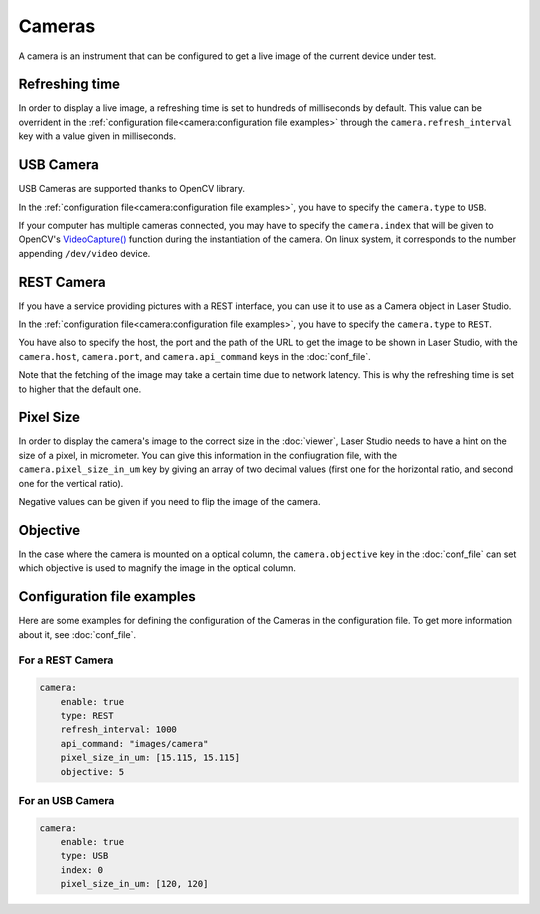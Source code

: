 Cameras
========

A camera is an instrument that can be configured to get a live image of the current device under test.

Refreshing time
---------------

In order to display a live image, a refreshing time is set to hundreds of milliseconds by default.
This value can be overrident in the :ref:`configuration file<camera:configuration file examples>`
through the ``camera.refresh_interval`` key with a value given in milliseconds.

USB Camera
----------

USB Cameras are supported thanks to OpenCV library.

In the :ref:`configuration file<camera:configuration file examples>`,
you have to specify the ``camera.type`` to ``USB``.

If your computer has multiple cameras connected, you may have to specify the ``camera.index``
that will be given to OpenCV's `VideoCapture() <https://docs.opencv.org/4.x/d8/dfe/classcv_1_1VideoCapture.html#aabce0d83aa0da9af802455e8cf5fd181>`__ function during the instantiation of the camera.
On linux system, it corresponds to the number appending ``/dev/video`` device.

REST Camera
-----------

If you have a service providing pictures with a REST interface, you can use it
to use as a Camera object in Laser Studio.

In the :ref:`configuration file<camera:configuration file examples>`, you have to specify the ``camera.type`` to ``REST``.

You have also to specify the host, the port and the path of the URL
to get the image to be shown in Laser Studio, with the ``camera.host``, ``camera.port``,
and ``camera.api_command`` keys in the :doc:`conf_file`.

Note that the fetching of the image may take a certain time due to network latency.
This is why the refreshing time is set to higher that the default one.


Pixel Size
----------

In order to display the camera's image to the correct size in the :doc:`viewer`,
Laser Studio needs to have a hint on the size of a pixel, in micrometer.
You can give this information in the confiugration file, with the 
``camera.pixel_size_in_um`` key by giving an array of two decimal values (first one for the
horizontal ratio, and second one for the vertical ratio).

Negative values can be given if you need to flip the image of the camera.

Objective
---------

In the case where the camera is mounted on a optical column, the ``camera.objective`` key in the
:doc:`conf_file` can set which objective is used to magnify the image in the optical column.


Configuration file examples
---------------------------

Here are some examples for defining the configuration of the Cameras in the configuration file.
To get more information about it, see :doc:`conf_file`.

For a REST Camera
`````````````````

.. code-block:: yaml

    camera:
        enable: true
        type: REST
        refresh_interval: 1000
        api_command: "images/camera"
        pixel_size_in_um: [15.115, 15.115]
        objective: 5

For an USB Camera
`````````````````

.. code-block:: yaml

    camera:
        enable: true
        type: USB
        index: 0
        pixel_size_in_um: [120, 120]
